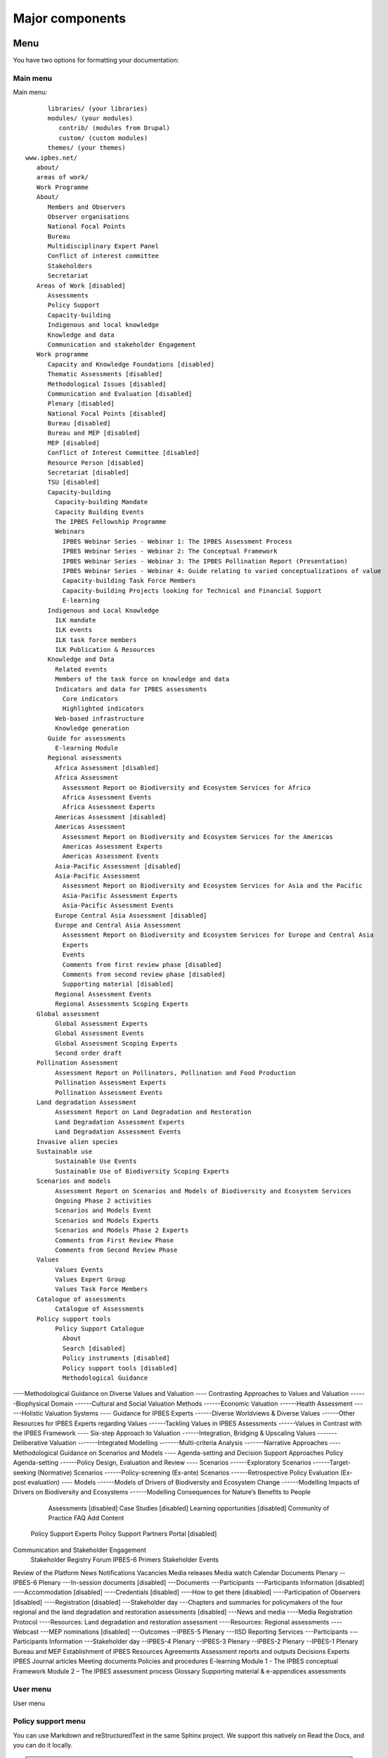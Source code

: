 Major components
================

Menu
----
You have two options for formatting your documentation:

Main menu
~~~~~~~~~
Main menu::

         libraries/ (your libraries)
         modules/ (your modules)
            contrib/ (modules from Drupal)
            custom/ (custom modules)
         themes/ (your themes)
   www.ipbes.net/
      about/
      areas of work/
      Work Programme
      About/
         Members and Observers
         Observer organisations
         National Focal Points
         Bureau
         Multidisciplinary Expert Panel
         Conflict of interest committee
         Stakeholders
         Secretariat
      Areas of Work [disabled]
         Assessments
         Policy Support
         Capacity-building
         Indigenous and local knowledge
         Knowledge and data
         Communication and stakeholder Engagement
      Work programme
         Capacity and Knowledge Foundations [disabled]
         Thematic Assessments [disabled]
         Methodological Issues [disabled]
         Communication and Evaluation [disabled]
         Plenary [disabled]
         National Focal Points [disabled]
         Bureau [disabled]
         Bureau and MEP [disabled]
         MEP [disabled]
         Conflict of Interest Committee [disabled]
         Resource Person [disabled]
         Secretariat [disabled]
         TSU [disabled]
         Capacity-building
           Capacity-building Mandate
           Capacity Building Events
           The IPBES Fellowship Programme
           Webinars
             IPBES Webinar Series - Webinar 1: The IPBES Assessment Process
             IPBES Webinar Series - Webinar 2: The Conceptual Framework
             IPBES Webinar Series - Webinar 3: The IPBES Pollination Report (Presentation)
             IPBES Webinar Series - Webinar 4: Guide relating to varied conceptualizations of value
             Capacity-building Task Force Members
             Capacity-building Projects looking for Technical and Financial Support
             E-learning
         Indigenous and Local Knowledge
           ILK mandate
           ILK events
           ILK task force members
           ILK Publication & Resources
         Knowledge and Data
           Related events
           Members of the task force on knowledge and data
           Indicators and data for IPBES assessments
             Core indicators
             Highlighted indicators
           Web-based infrastructure
           Knowledge generation
         Guide for assessments
           E-learning Module
         Regional assessments
           Africa Assessment [disabled]
           Africa Assessment
             Assessment Report on Biodiversity and Ecosystem Services for Africa
             Africa Assessment Events
             Africa Assessment Experts
           Americas Assessment [disabled]
           Americas Assessment
             Assessment Report on Biodiversity and Ecosystem Services for the Americas
             Americas Assessment Experts
             Americas Assessment Events
           Asia-Pacific Assessment [disabled]
           Asia-Pacific Assessment
             Assessment Report on Biodiversity and Ecosystem Services for Asia and the Pacific
             Asia-Pacific Assessment Experts
             Asia-Pacific Assessment Events
           Europe Central Asia Assessment [disabled]
           Europe and Central Asia Assessment
             Assessment Report on Biodiversity and Ecosystem Services for Europe and Central Asia
             Experts
             Events
             Comments from first review phase [disabled]
             Comments from second review phase [disabled]
             Supporting material [disabled]
           Regional Assessment Events
           Regional Assessments Scoping Experts
      Global assessment
           Global Assessment Experts
           Global Assessment Events
           Global Assessment Scoping Experts
           Second order draft
      Pollination Assessment
           Assessment Report on Pollinators, Pollination and Food Production
           Pollination Assessment Experts
           Pollination Assessment Events
      Land degradation Assessment
           Assessment Report on Land Degradation and Restoration
           Land Degradation Assessment Experts
           Land Degradation Assessment Events
      Invasive alien species
      Sustainable use
           Sustainable Use Events
           Sustainable Use of Biodiversity Scoping Experts
      Scenarios and models
           Assessment Report on Scenarios and Models of Biodiversity and Ecosystem Services
           Ongoing Phase 2 activities
           Scenarios and Models Event
           Scenarios and Models Experts
           Scenarios and Models Phase 2 Experts
           Comments from First Review Phase
           Comments from Second Review Phase
      Values
           Values Events
           Values Expert Group
           Values Task Force Members
      Catalogue of assessments
           Catalogue of Assessments
      Policy support tools
           Policy Support Catalogue
             About
             Search [disabled]
             Policy instruments [disabled]
             Policy support tools [disabled]
             Methodological Guidance
----Methodological Guidance on Diverse Values and Valuation
---- Contrasting Approaches to Values and Valuation
------Biophysical Domain
------Cultural and Social Valuation Methods
------Economic Valuation
------Health Assessment
------Holistic Valuation Systems
---- Guidance for IPBES Experts
------Diverse Worldviews & Diverse Values
------Other Resources for IPBES Experts regarding Values
------Tackling Values in IPBES Assessments
------Values in Contrast with the IPBES Framework
---- Six-step Approach to Valuation
------Integration, Bridging & Upscaling Values
-------Deliberative Valuation
-------Integrated Modelling
-------Multi-criteria Analysis
-------Narrative Approaches
----Methodological Guidance on Scenarios and Models
---- Agenda-setting and Decision Support Approaches
Policy Agenda-setting
------Policy Design, Evaluation and Review
---- Scenarios
------Exploratory Scenarios
------Target-seeking (Normative) Scenarios
------Policy-screening (Ex-ante) Scenarios
------Retrospective Policy Evaluation (Ex-post evaluation)
---- Models
------Models of Drivers of Biodiversity and Ecosystem Change
------Modelling Impacts of Drivers on Biodiversity and Ecosystems
------Modelling Consequences for Nature’s Benefits to People
             Assessments [disabled]
             Case Studies [disabled]
             Learning opportunities [disabled]
             Community of Practice
             FAQ
             Add Content
           Policy Support Experts
           Policy Support Partners
           Portal [disabled]
Communication and Stakeholder Engagement
           Stakeholder Registry
           Forum
           IPBES-6 Primers
           Stakeholder Events
Review of the Platform
News
Notifications
Vacancies
Media releases
Media watch
Calendar
Documents
Plenary
--IPBES-6 Plenary
---In-session documents [disabled]
---Documents
---Participants
---Participants Information [disabled]
----Accommodation [disabled]
----Credentials [disabled]
----How to get there [disabled]
----Participation of Observers [disabled]
----Registration [disabled]
---Stakeholder day
---Chapters and summaries for policymakers of the four regional and the land degradation and restoration assessments [disabled]
---News and media
----Media Registration Protocol
----Resources: Land degradation and restoration assessment
----Resources: Regional assessments
----Webcast
---MEP nominations [disabled]
---Outcomes
--IPBES-5 Plenary
---IISD Reporting Services
---Participants
---Participants Information
---Stakeholder day
--IPBES-4 Plenary
--IPBES-3 Plenary
--IPBES-2 Plenary
--IPBES-1 Plenary
Bureau and MEP
Establishment of IPBES
Resources
Agreements
Assessment reports and outputs
Decisions
Experts
IPBES Journal articles
Meeting documents
Policies and procedures
E-learning
Module 1 - The IPBES conceptual Framework
Module 2 – The IPBES assessment process
Glossary
Supporting material & e-appendices assessments



      

User menu
~~~~~~~~~~
User menu

Policy support menu
~~~~~~~~~~~~~~~~~~~

You can use Markdown and reStructuredText in the same Sphinx project.
We support this natively on Read the Docs, and you can do it locally.

.. note:: The policy support catalogue structure is maintained by WCMC and OPPLA
          and changes to the menu structure needs to be done in consultation with them.

Content types
-------------
List of content types and what they do

taxonomy vocabularies
---------------------

To import a repository, visit your dashboard and click Import.

Manually Import Your Docs
~~~~~~~~~~~~~~~~~~~~~~~~~

If you do not have a connected account, you will need select **Import Manually**
and enter the information for your repository yourself. You will also need to
manually configure the webhook for your repository as well. When importing your
project, you will be asked for the repository URL, along with some other
information for you new project. The URL is normally the URL or path name you'd
use to checkout, clone, or branch your repository. Some examples:

* Git: ``http://github.com/ericholscher/django-kong.git``
* Mercurial: ``https://bitbucket.org/ianb/pip``
* Subversion: ``http://varnish-cache.org/svn/trunk``
* Bazaar: ``lp:pasta``

Add an optional homepage URL and some tags, and then click **Next**.

Once your project is created, you'll need to manually configure the repository
webhook if you would like to have new changesets to trigger builds for your
project on Read the Docs. Go to your project's **Integrations** page to
configure a new webhook, or see :ref:`our steps for webhook creation <webhooks:Webhook Creation>`
for more information on this process.

Within a few seconds your code will automatically be fetched from your public repository,
and the documentation will be built.
Check out our :doc:`builds` page to learn more about how we build your docs,
and to troubleshoot any issues that arise.

Read the Docs will host multiple versions of your code. You can read more about
how to use this well on our :doc:`versions` page.


If you have any more trouble, don't hesitate to reach out to us. The :doc:`support` page has more information on getting in touch.

.. _ipbes website: https://www.ipbes.net
.. _policy support: https://www.ipbes.net/policy-support
